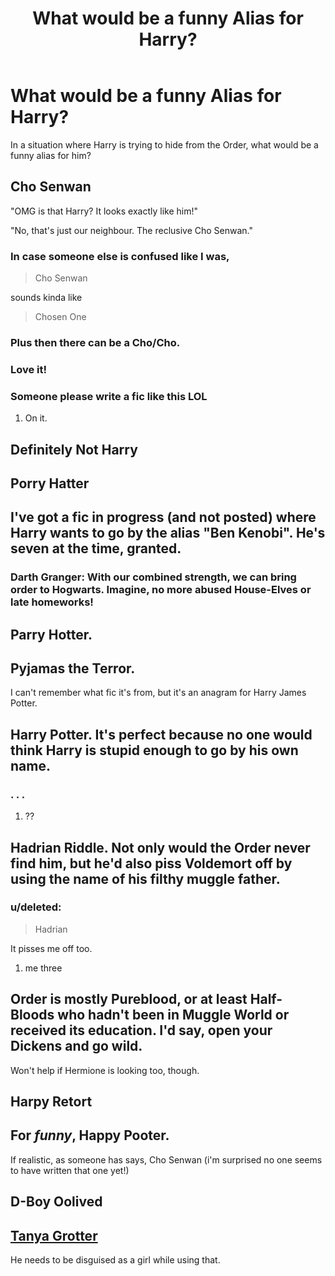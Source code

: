 #+TITLE: What would be a funny Alias for Harry?

* What would be a funny Alias for Harry?
:PROPERTIES:
:Score: 8
:DateUnix: 1474800955.0
:DateShort: 2016-Sep-25
:END:
In a situation where Harry is trying to hide from the Order, what would be a funny alias for him?


** Cho Senwan

"OMG is that Harry? It looks exactly like him!"

"No, that's just our neighbour. The reclusive Cho Senwan."
:PROPERTIES:
:Author: EternalFaII
:Score: 22
:DateUnix: 1474819128.0
:DateShort: 2016-Sep-25
:END:

*** In case someone else is confused like I was,

#+begin_quote
  Cho Senwan
#+end_quote

sounds kinda like

#+begin_quote
  Chosen One
#+end_quote
:PROPERTIES:
:Score: 7
:DateUnix: 1474851639.0
:DateShort: 2016-Sep-26
:END:


*** Plus then there can be a Cho/Cho.
:PROPERTIES:
:Author: howtopleaseme
:Score: 4
:DateUnix: 1474837371.0
:DateShort: 2016-Sep-26
:END:


*** Love it!
:PROPERTIES:
:Score: 2
:DateUnix: 1474819258.0
:DateShort: 2016-Sep-25
:END:


*** Someone please write a fic like this LOL
:PROPERTIES:
:Author: EternalFaII
:Score: 1
:DateUnix: 1474819191.0
:DateShort: 2016-Sep-25
:END:

**** On it.
:PROPERTIES:
:Score: 2
:DateUnix: 1474819385.0
:DateShort: 2016-Sep-25
:END:


** Definitely Not Harry
:PROPERTIES:
:Author: ModernDayWeeaboo
:Score: 6
:DateUnix: 1474817316.0
:DateShort: 2016-Sep-25
:END:


** Porry Hatter
:PROPERTIES:
:Score: 5
:DateUnix: 1474819358.0
:DateShort: 2016-Sep-25
:END:


** I've got a fic in progress (and not posted) where Harry wants to go by the alias "Ben Kenobi". He's seven at the time, granted.
:PROPERTIES:
:Score: 5
:DateUnix: 1474824064.0
:DateShort: 2016-Sep-25
:END:

*** *Darth Granger:* With our combined strength, we can bring order to Hogwarts. Imagine, no more abused House-Elves or late homeworks!
:PROPERTIES:
:Author: turbinicarpus
:Score: 3
:DateUnix: 1474877957.0
:DateShort: 2016-Sep-26
:END:


** Parry Hotter.
:PROPERTIES:
:Score: 2
:DateUnix: 1474851232.0
:DateShort: 2016-Sep-26
:END:


** Pyjamas the Terror.

I can't remember what fic it's from, but it's an anagram for Harry James Potter.
:PROPERTIES:
:Author: gameboy17
:Score: 2
:DateUnix: 1474896063.0
:DateShort: 2016-Sep-26
:END:


** Harry Potter. It's perfect because no one would think Harry is stupid enough to go by his own name.
:PROPERTIES:
:Author: laserthrasher1
:Score: 2
:DateUnix: 1474927674.0
:DateShort: 2016-Sep-27
:END:

*** . . .
:PROPERTIES:
:Score: 1
:DateUnix: 1475070944.0
:DateShort: 2016-Sep-28
:END:

**** ??
:PROPERTIES:
:Author: laserthrasher1
:Score: 1
:DateUnix: 1475073319.0
:DateShort: 2016-Sep-28
:END:


** Hadrian Riddle. Not only would the Order never find him, but he'd also piss Voldemort off by using the name of his filthy muggle father.
:PROPERTIES:
:Author: EspilonPineapple
:Score: 5
:DateUnix: 1474818524.0
:DateShort: 2016-Sep-25
:END:

*** u/deleted:
#+begin_quote
  Hadrian
#+end_quote

It pisses me off too.
:PROPERTIES:
:Score: 19
:DateUnix: 1474823227.0
:DateShort: 2016-Sep-25
:END:

**** me three
:PROPERTIES:
:Score: 1
:DateUnix: 1475070907.0
:DateShort: 2016-Sep-28
:END:


** Order is mostly Pureblood, or at least Half-Bloods who hadn't been in Muggle World or received its education. I'd say, open your Dickens and go wild.

Won't help if Hermione is looking too, though.
:PROPERTIES:
:Score: 2
:DateUnix: 1474808298.0
:DateShort: 2016-Sep-25
:END:


** Harpy Retort
:PROPERTIES:
:Author: ejaiejaiejai
:Score: 1
:DateUnix: 1474921557.0
:DateShort: 2016-Sep-26
:END:


** For /funny/, Happy Pooter.

If realistic, as someone has says, Cho Senwan (i'm surprised no one seems to have written that one yet!)
:PROPERTIES:
:Score: 1
:DateUnix: 1474932769.0
:DateShort: 2016-Sep-27
:END:


** D-Boy Oolived
:PROPERTIES:
:Author: Janemars1
:Score: 1
:DateUnix: 1475069782.0
:DateShort: 2016-Sep-28
:END:


** [[https://en.wikipedia.org/wiki/Tanya_Grotter][Tanya Grotter]]

He needs to be disguised as a girl while using that.
:PROPERTIES:
:Author: bararumb
:Score: 1
:DateUnix: 1475172616.0
:DateShort: 2016-Sep-29
:END:

